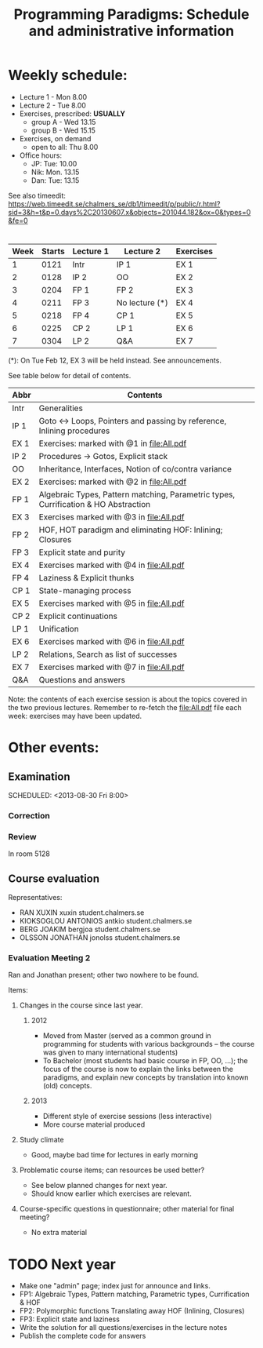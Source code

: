 #+TITLE: Programming Paradigms: Schedule and administrative information
#+EMAIL: bernardy@chalmers.se
#+STYLE: <link rel="stylesheet" type="text/css" href="pp.css" />

* Weekly schedule:

+ Lecture 1 - Mon 8.00
+ Lecture 2 - Tue 8.00
+ Exercises, prescribed: *USUALLY*
   - group A - Wed 13.15
   - group B - Wed 15.15
+ Exercises, on demand
   - open to all: Thu 8.00
+ Office hours:
  - JP: Tue: 10.00
  - Nik: Mon. 13.15
  - Dan: Tue: 13.15

See also timeedit:
https://web.timeedit.se/chalmers_se/db1/timeedit/p/public/r.html?sid=3&h=t&p=0.days%2C20130607.x&objects=201044.182&ox=0&types=0&fe=0

* <<Timetable>>

| Week | Starts | Lecture 1 | Lecture 2      | Exercises |
|------+--------+-----------+----------------+-----------|
|    1 |   0121 | Intr      | IP 1           | EX 1      |
|    2 |   0128 | IP 2      | OO             | EX 2      |
|    3 |   0204 | FP 1      | FP 2           | EX 3      |
|    4 |   0211 | FP 3      | No lecture (*) | EX 4      |
|    5 |   0218 | FP 4      | CP 1           | EX 5      |
|    6 |   0225 | CP 2      | LP 1           | EX 6      |
|    7 |   0304 | LP 2      | Q&A            | EX 7      |

  (*): On Tue Feb 12, EX 3 will be held instead. See announcements.

See table below for detail of contents.

| Abbr | Contents                                                                            |
|------+-------------------------------------------------------------------------------------|
| Intr | Generalities                                                                        |
| IP 1 | Goto ↔ Loops, Pointers and passing by reference, Inlining procedures                |
| EX 1 | Exercises: marked with @1 in file:All.pdf                                           |
| IP 2 | Procedures → Gotos, Explicit stack                                                  |
| OO   | Inheritance, Interfaces, Notion of co/contra variance                               |
| EX 2 | Exercises:  marked with @2 in file:All.pdf                                          |
| FP 1 | Algebraic Types, Pattern matching, Parametric types, Currification & HO Abstraction |
| EX 3 | Exercises marked with @3 in file:All.pdf                                            |
| FP 2 | HOF, HOT paradigm and eliminating HOF: Inlining; Closures                           |
| FP 3 | Explicit state and purity                                                           |
| EX 4 | Exercises marked with @4 in file:All.pdf                                            |
| FP 4 | Laziness & Explicit thunks                                                          |
| CP 1 | State-managing process                                                              |
| EX 5 | Exercises marked with @5 in file:All.pdf                                            |
| CP 2 | Explicit continuations                                                              |
| LP 1 | Unification                                                                         |
| EX 6 | Exercises marked with @6 in file:All.pdf                                            |
| LP 2 | Relations, Search as list of successes                                              |
| EX 7 | Exercises marked with @7 in file:All.pdf                                            |
| Q&A  | Questions and answers                                                               |

Note: the contents of each exercise session is about the topics
covered in the two previous lectures. Remember to re-fetch the
file:All.pdf file each week: exercises may have been updated.


* Other events:
** Examination
  SCHEDULED:  <2013-03-14 Thu 14:00>
  SCHEDULED:  <2013-08-30 Fri 8:00>
*** Correction
  SCHEDULED:  <2013-03-15 Fri 14:00>
*** Review
    SCHEDULED:  <2013-04-01 Mon 13:15>
    In room 5128
** Course evaluation
SCHEDULED:  <2013-02-05 Tue 09:50>
Representatives:

- RAN XUXIN xuxin student.chalmers.se
- KIOKSOGLOU ANTONIOS antkio student.chalmers.se
- BERG JOAKIM bergjoa student.chalmers.se
- OLSSON JONATHAN jonolss student.chalmers.se

*** Evaluation Meeting 2

Ran and Jonathan present; other two nowhere to be found.

Items:
**** Changes in the course since last year.
***** 2012
- Moved from Master (served as a common ground in programming for
  students with various backgrounds -- the course was given to many
  international students)
- To Bachelor (most students had basic course in FP, OO, ...); the
  focus of the course is now to explain the links between the
  paradigms, and explain new concepts by translation into known (old)
  concepts.
***** 2013
- Different style of exercise sessions (less interactive)
- More course material produced
**** Study climate
- Good, maybe bad time for lectures in early morning
**** Problematic course items; can resources be used better?
- See below planned changes for next year.
- Should know earlier which exercises are relevant.
**** Course-specific questions in questionnaire; other material for final meeting?
- No extra material

* TODO Next year
- Make one "admin" page; index just for announce and links.
- FP1: Algebraic Types, Pattern matching, Parametric types, Currification & HOF
- FP2: Polymorphic functions Translating away HOF (Inlining, Closures)
- FP3: Explicit state and laziness
- Write the solution for all questions/exercises in the lecture notes
- Publish the complete code for answers
